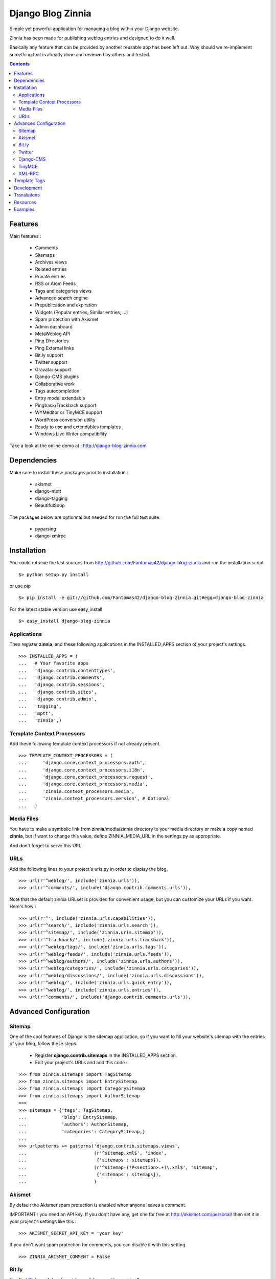 ==================
Django Blog Zinnia
==================

Simple yet powerful application for managing a blog within your Django website.

Zinnia has been made for publishing weblog entries and designed to do it well.

Basically any feature that can be provided by another reusable app has been
left out.
Why should we re-implement something that is already done and reviewed by
others and tested.

.. contents::

Features
========

Main features :

  * Comments
  * Sitemaps
  * Archives views
  * Related entries
  * Private entries
  * RSS or Atom Feeds
  * Tags and categories views
  * Advanced search engine
  * Prepublication and expiration
  * Widgets (Popular entries, Similar entries, ...)
  * Spam protection with Akismet
  * Admin dashboard
  * MetaWeblog API
  * Ping Directories
  * Ping External links
  * Bit.ly support
  * Twitter support
  * Gravatar support
  * Django-CMS plugins
  * Collaborative work
  * Tags autocompletion
  * Entry model extendable
  * Pingback/Trackback support
  * WYMeditor or TinyMCE support
  * WordPress conversion utility
  * Ready to use and extendables templates
  * Windows Live Writer compatibility

Take a look at the online demo at : http://django-blog-zinnia.com

Dependencies
============

Make sure to install these packages prior to installation :

 * akismet
 * django-mptt
 * django-tagging
 * BeautifulSoup

The packages below are optionnal but needed for run the full test suite.

 * pyparsing
 * django-xmlrpc

Installation
============

You could retrieve the last sources from
http://github.com/Fantomas42/django-blog-zinnia and run the installation
script ::

  $> python setup.py install

or use pip ::

  $> pip install -e git://github.com/Fantomas42/django-blog-zinnia.git#egg=django-blog-zinnia

For the latest stable version use easy_install ::

  $> easy_install django-blog-zinnia

Applications
------------

Then register **zinnia**, and these following applications in the
INSTALLED_APPS section of your project's settings. ::

  >>> INSTALLED_APPS = (
  ...   # Your favorite apps
  ...   'django.contrib.contenttypes',
  ...   'django.contrib.comments',
  ...   'django.contrib.sessions',
  ...   'django.contrib.sites',
  ...   'django.contrib.admin',
  ...   'tagging',
  ...   'mptt',
  ...   'zinnia',)

Template Context Processors
---------------------------

Add these following template context processors if not already present. ::

  >>> TEMPLATE_CONTEXT_PROCESSORS = (
  ...      'django.core.context_processors.auth',
  ...      'django.core.context_processors.i18n',
  ...      'django.core.context_processors.request',
  ...      'django.core.context_processors.media',
  ...      'zinnia.context_processors.media',
  ...      'zinnia.context_processors.version', # Optional
  ...	)

Media Files
-----------

You have to make a symbolic link from zinnia/media/zinnia directory to your
media directory or make a copy named **zinnia**, but if want to change this
value, define ZINNIA_MEDIA_URL in the settings.py as appropriate.

And don't forget to serve this URL.

URLs
----

Add the following lines to your project's urls.py in order to display the
blog. ::

  >>> url(r'^weblog/', include('zinnia.urls')),
  >>> url(r'^comments/', include('django.contrib.comments.urls')),


Note that the default zinnia URLset is provided for convenient usage, but
you can customize your URLs if you want. Here's how : ::

  >>> url(r'^', include('zinnia.urls.capabilities')),
  >>> url(r'^search/', include('zinnia.urls.search')),
  >>> url(r'^sitemap/', include('zinnia.urls.sitemap')),
  >>> url(r'^trackback/', include('zinnia.urls.trackback')),
  >>> url(r'^weblog/tags/', include('zinnia.urls.tags')),
  >>> url(r'^weblog/feeds/', include('zinnia.urls.feeds')),
  >>> url(r'^weblog/authors/', include('zinnia.urls.authors')),
  >>> url(r'^weblog/categories/', include('zinnia.urls.categories')),
  >>> url(r'^weblog/discussions/', include('zinnia.urls.discussions')),
  >>> url(r'^weblog/', include('zinnia.urls.quick_entry')),
  >>> url(r'^weblog/', include('zinnia.urls.entries')),
  >>> url(r'^comments/', include('django.contrib.comments.urls')),

Advanced Configuration
======================

Sitemap
-------

One of the cool features of Django is the sitemap application, so if you
want to fill your website's sitemap with the entries of your blog, follow
these steps.

  * Register **django.contrib.sitemaps** in the INSTALLED_APPS section.
  * Edit your project's URLs and add this code :

::

  >>> from zinnia.sitemaps import TagSitemap
  >>> from zinnia.sitemaps import EntrySitemap
  >>> from zinnia.sitemaps import CategorySitemap
  >>> from zinnia.sitemaps import AuthorSitemap
  >>>
  >>> sitemaps = {'tags': TagSitemap,
  ...             'blog': EntrySitemap,
  ...             'authors': AuthorSitemap,
  ...             'categories': CategorySitemap,}
  ...
  >>> urlpatterns += patterns('django.contrib.sitemaps.views',
  ... 	                      (r'^sitemap.xml$', 'index',
  ...                          {'sitemaps': sitemaps}),
  ...                         (r'^sitemap-(?P<section>.+)\.xml$', 'sitemap',
  ...                          {'sitemaps': sitemaps}),
  ...			      )

Akismet
-------

By default the Akismet spam protection is enabled when anyone leaves a
comment.

IMPORTANT : you need an API key. If you don't have any, get one for free at
http://akismet.com/personal/ then set it in your project's settings like
this : ::

  >>> AKISMET_SECRET_API_KEY = 'your key'

If you don't want spam protection for comments, you can disable it with
this setting. ::

  >>> ZINNIA_AKISMET_COMMENT = False

Bit.ly
------

You find `Bit.ly
<http://bit.ly>`_ useful and want to use it for your blog entries ?

It's simple, install `django_bitly
<http://bitbucket.org/discovery/django-bitly/>`_ in your project's settings
and add these settings. ::

  >>> BITLY_LOGIN = 'your bit.ly login'
  >>> BITLY_API_KEY = 'your bit.ly api key'

Zinnia will do the rest.

Twitter
-------

When you post a new entry on your blog you might want to tweet it as well.

In order to do that, you first need to activate the Bit.ly support like
described above.

Then install `tweepy
<http://github.com/joshthecoder/tweepy>`_ and add these settings. ::

  >>> TWITTER_CONSUMER_KEY = 'Your Consumer Key'
  >>> TWITTER_CONSUMER_SECRET = 'Your Consumer Secret'
  >>> TWITTER_ACCESS_KEY = 'Your Access Key'
  >>> TWITTER_ACCESS_SECRET = 'Your Access Secret'

Note that the authentification for Twitter has changed since September 2010.
The actual authentification system is based on oAuth. That's why now you
need to set these 4 settings. If you don't know how to get these information,
follow this excellent tutorial at:

http://jmillerinc.com/2010/05/31/twitter-from-the-command-line-in-python-using-oauth/

Now in the admin, you can post an update containing your
entry's title and the shortened url of your entry.

Django-CMS
----------

If you use `django-cms
<http://www.django-cms.org/>`_, Zinnia can be integrated into your pages,
thanks to the plugin system.

Simply register **zinnia.plugins** in the INSTALLED_APPS section of your
project's settings.

It will provides custom plugins for adding entries into your pages, an
App-Hook and Menus for easy integration.

If you want to use the plugin system of django-cms in your entries, an
extended EntryModel with a **PlaceholderField** is provided.

Add this line in your project's settings. ::

  >>> ZINNIA_ENTRY_BASE_MODEL = 'zinnia.plugins.placeholder.EntryPlaceholder'

TinyMCE
-------

If you want to replace WYMEditor by TinyMCE install `django-tinymce
<http://code.google.com/p/django-tinymce/>`_ and follow the
`installation instructions
<http://django-tinymce.googlecode.com/svn/trunk/docs/.build/html/index.html>`_.

TinyMCE can be customized by overriding the
*admin/zinnia/entry/tinymce_textareas.js* template.

XML-RPC
-------

Zinnia provides few webservices via XML-RPC, but before using it,
you need to install `django-xmlrpc
<http://pypi.python.org/pypi/django-xmlrpc/>`_.

Then register **django_xmlrpc** in your INSTALLED_APPS section of your
project's settings.

Now add these lines in your project's settings. ::

  >>> from zinnia.xmlrpc import ZINNIA_XMLRPC_METHODS
  >>> XMLRPC_METHODS = ZINNIA_XMLRPC_METHODS

*ZINNIA_XMLRPC_METHODS* is a simple list of tuples containing all the
webservices embedded in Zinnia.

If you only want to use the Pingback service import
*ZINNIA_XMLRPC_PINGBACK*, or if you want you just want to enable the
`MetaWeblog API
<http://www.xmlrpc.com/metaWeblogApi>`_ import *ZINNIA_XMLRPC_METAWEBLOG*.

You can also use your own mixins.

Finally we need to register the url of the XML-RPC server.
Insert something like this in your project's urls.py: ::

  >>> url(r'^xmlrpc/$', 'django_xmlrpc.views.handle_xmlrpc'),

**Note** : For the Pingback service check if your site is enabled for
pingback detection.
More information at http://hixie.ch/specs/pingback/pingback-1.0#TOC2

Template Tags
=============

Zinnia provides several template tags based on *inclusion_tag* system to
create some **widgets** in your website's templates.

* get_recent_entries(number=5, template="zinnia/tags/recent_entries.html")

Display the latest entries.

* get_random_entries(number=5, template="zinnia/tags/random_entries.html")

Display random entries.

* get_popular_entries(number=5, template="zinnia/tags/popular_entries.html")

Display popular entries.

* get_similar_entries(number=5, template="zinnia/tags/similar_entries.html")

Display entries similar to an existing entry.

* get_calendar_entries(year=auto, month=auto, template="zinnia/tags/calendar.html")

Display an HTML calendar with date of publications.

* get_archives_entries(template="zinnia/tags/archives_entries.html")

Display the archives by month.

* get_archives_entries_tree(template="zinnia/tags/archives_entries_tree.html")

Display all the archives as a tree.

* get_categories(template="zinnia/tags/categories.html")

Display all the categories available.

* get_recent_comments(number=5, template="zinnia/tags/recent_comments.html")

Display the latest comments.

* get_recent_linkbacks(number=5, template="zinnia/tags/recent_linkbacks.html")

Display the latest linkbacks.

* zinnia_breadcrumbs(separator="/", root_name="Blog", template="zinnia/tags/breadcrumbs.html")

Display the breadcrumbs for the pages handled by Zinnia.

* get_gravatar(email, size=80, rating='g', default=None)

Display the Gravatar image associated to an email, useful for comments.

Development
===========

A `Buildout
<http://pypi.python.org/pypi/zc.buildout>`_ script is provided to properly
initialize the project for anybody who wants to contribute to the project.

First of all, please use `VirtualEnv
<http://pypi.python.org/pypi/virtualenv>`_ to protect your system.

Follow these steps to start the development : ::

  $> git clone git://github.com/Fantomas42/django-blog-zinnia.git
  $> virtualenv --no-site-packages django-blog-zinnia
  $> cd django-blog-zinnia
  $> source ./bin/activate
  $> python bootstrap.py
  $> ./bin/buildout

The buildout script will resolve all the dependencies needed to develop the
application.

Once these operations are done, you are ready to develop the zinnia project.

Run this command to launch the tests. ::

  $> ./bin/test

To view the code coverage run this command. ::

  $> ./bin/cover

Execute these commands to check the code conventions. ::

  $> ./bin/pyflakes zinnia
  $> ./bin/pep8 --count -r --exclude=tests.py,migrations zinnia

To launch the demo site, execute these commands. ::

  $> ./bin/demo syncdb
  $> ./bin/demo loaddata helloworld
  $> ./bin/demo runserver

And for building the HTML documentation run this. ::

  $> ./bin/docs

Pretty easy no ?

Translations
============

If you want to contribute by updating a translation or adding a translation
in your language, it's simple: create a account on Transifex.net and you
can edit the translations at this URL :

http://www.transifex.net/projects/p/django-blog-zinnia/c/master/

Resources
=========

  * Online `documentation of Zinnia
    <http://django-blog-zinnia.com/docs/>`_.
  * Online `API of Zinnia module
    <http://django-blog-zinnia.com/docs/api/>`_.
  * Discussions and help at `Google Group
    <http://groups.google.com/group/django-blog-zinnia/>`_.
  * For reporting a bug or submitting a suggestion use `Github Issues
    <http://github.com/Fantomas42/django-blog-zinnia/issues/>`_.

Examples
========

  * `Demo site of Zinnia
    <http://django-blog-zinnia.com/blog/>`_.
  * `Fantomas' side
    <http://fantomas.willbreak.it>`_.
  * `Professional Web Studio
    <http://www.professionalwebstudio.com/en/weblog/>`_.
  * `mixedCase
    <http://www.mixedcase.nl/articles/>`_.


If you are a proud user of Zinnia, send me the URL of your website and I
will add it to the list.

